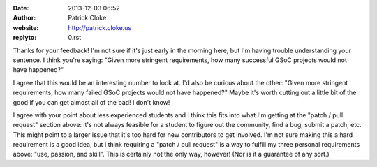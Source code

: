 :date: 2013-12-03 06:52
:author: Patrick Cloke
:website: http://patrick.cloke.us
:replyto: 0.rst

Thanks for your feedback! I'm not sure if it's just early in the morning here,
but I'm having trouble understanding your sentence. I think you're saying:
"Given more stringent requirements, how many successful GSoC projects would not
have happened?"

I agree that this would be an interesting number to look at. I'd also be curious
about the other: "Given more stringent requirements, how many failed GSoC
projects would not have happened?" Maybe it's worth cutting out a little bit of
the good if you can get almost all of the bad! I don't know!

I agree with your point about less experienced students and I think this fits
into what I'm getting at the "patch / pull request" section above: it's not
always feasible for a student to figure out the community, find a bug, submit a
patch, etc. This might point to a larger issue that it's too hard for new
contributors to get involved. I'm not sure making this a hard requirement is a
good idea, but I think requiring a "patch / pull request" is a way to fulfill my
three personal requirements above: "use, passion, and skill". This is certainly
not the only way, however! (Nor is it a guarantee of any sort.)
